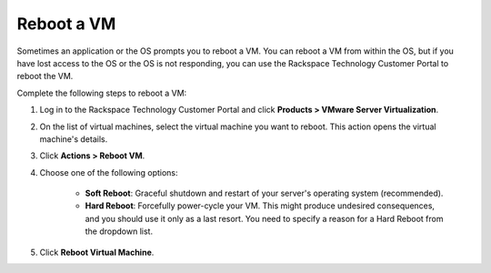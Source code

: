 .. _reboot-a-vm:



===========
Reboot a VM
===========

Sometimes an application or the OS prompts you to reboot a VM. You can
reboot a VM from within the OS, but if you have lost access to the OS or
the OS is not responding, you can use
the Rackspace Technology Customer Portal to reboot the VM.

Complete the following steps to reboot a VM:

1. Log in to the Rackspace Technology Customer Portal and click **Products > VMware Server Virtualization**.
2. On the list of virtual machines, select the virtual machine you want to reboot.
   This action opens the virtual machine's details.
3.	Click **Actions > Reboot VM**.
4.	Choose one of the following options:

          * **Soft Reboot**: Graceful shutdown and restart of your server's operating system (recommended).
          * **Hard Reboot**: Forcefully power-cycle your VM. This might produce undesired consequences, and you should use it only as a last resort. You need to specify a reason for a Hard Reboot from the dropdown list.
5.	Click **Reboot Virtual Machine**.

